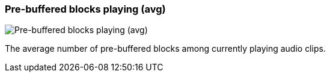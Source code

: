 ifdef::pdf-theme[[[info-panel-stats-pre-buffered-blocks-playing-avg,Pre-buffered blocks playing (avg)]]]
ifndef::pdf-theme[[[info-panel-stats-pre-buffered-blocks-playing-avg,Pre-buffered blocks playing (avg)]]]
=== Pre-buffered blocks playing (avg)

image::playtime::generated/screenshots/elements/info-panel/stats/pre-buffered-blocks-playing-avg.png[Pre-buffered blocks playing (avg)]

The average number of pre-buffered blocks among currently playing audio clips.

